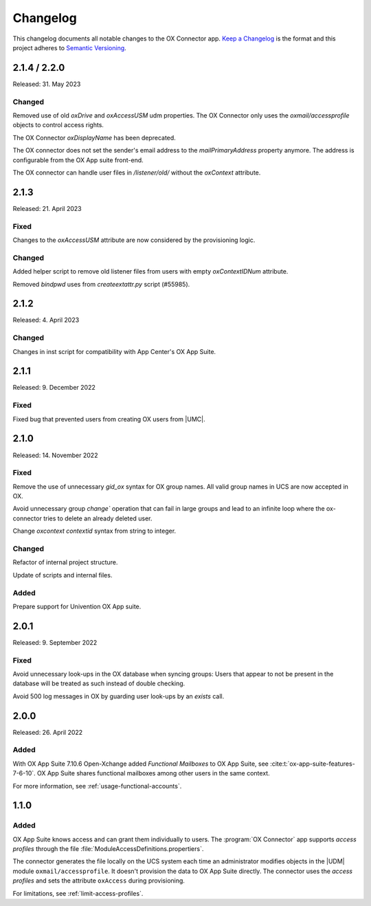 .. SPDX-FileCopyrightText: 2021-2023 Univention GmbH
..
.. SPDX-License-Identifier: AGPL-3.0-only

.. _app-changelog:

*********
Changelog
*********

This changelog documents all notable changes to the OX Connector app. `Keep a
Changelog <https://keepachangelog.com/en/1.0.0/>`_ is the format and this
project adheres to `Semantic Versioning <https://semver.org/spec/v2.0.0.html>`_.

2.1.4 / 2.2.0
=============

Released: 31. May 2023

Changed
-------

Removed use of old *oxDrive* and *oxAccessUSM* udm properties. The OX Connector only
uses the *oxmail/accessprofile* objects to control access rights.

The OX Connector *oxDisplayName* has been deprecated.

The OX connector does not set the sender's email address to the *mailPrimaryAddress* property anymore. 
The address is configurable from the OX App suite front-end.

The OX connector can handle user files in */listener/old/* without the *oxContext* attribute.

2.1.3
=====

Released: 21. April 2023

Fixed
-------
Changes to the *oxAccessUSM* attribute are now considered by the provisioning logic.

Changed
-------

Added helper script to remove old listener files from users with empty
*oxContextIDNum* attribute. 

Removed *bindpwd* uses from *createextattr.py* script (#55985).

2.1.2
=====

Released: 4. April 2023

Changed
-------

Changes in inst script for compatibility with App Center's OX App Suite.

2.1.1
=====

Released: 9. December 2022

Fixed
-----

Fixed bug that prevented users from creating OX users from |UMC|.

2.1.0
=====

Released: 14. November 2022

Fixed
-----

Remove the use of unnecessary `gid_ox` syntax for OX group names. All valid
group names in UCS are now accepted in OX.

Avoid unnecessary group `change`` operation that can fail in large groups and
lead to an infinite loop where the ox-connector tries to delete an
already deleted user.

Change `oxcontext` `contextid` syntax from string to integer.

Changed
-------

Refactor of internal project structure.

Update of scripts and internal files.

Added
-----

Prepare support for Univention OX App suite.

2.0.1
=====

Released: 9. September 2022

Fixed
-----

Avoid unnecessary look-ups in the OX database when syncing groups: Users that
appear to not be present in the database will be treated as such instead of
double checking.

Avoid 500 log messages in OX by guarding user look-ups by an `exists` call.

2.0.0
=====

Released: 26. April 2022

Added
-----

.. index::
   pair: functional mailbox; changelog
   single: udm modules; oxmail/functional_account

With OX App Suite 7.10.6 Open-Xchange added *Functional Mailboxes* to OX App
Suite, see :cite:t:`ox-app-suite-features-7-6-10`. OX App Suite shares
functional mailboxes among other users in the same context.

For more information, see :ref:`usage-functional-accounts`.


1.1.0
=====

Added
-----

.. index::
   pair: access profiles; changelog
   single: udm modules; oxmail/accessprofile

OX App Suite knows access and can grant them individually to users. The
:program:`OX Connector` app supports *access profiles* through the file
:file:`ModuleAccessDefinitions.propertiers`.

The connector generates the file locally on the UCS system each time an
administrator modifies objects in the |UDM| module ``oxmail/accessprofile``. It
doesn't provision the data to OX App Suite directly. The connector uses the
*access profiles* and sets the attribute ``oxAccess`` during provisioning.

For limitations, see :ref:`limit-access-profiles`.
